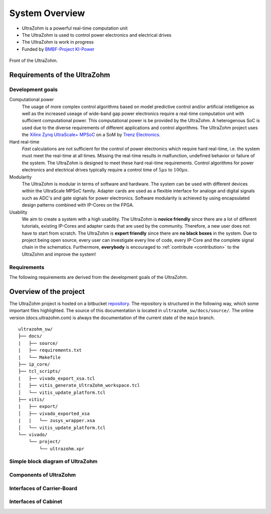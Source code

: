 ===============
System Overview
===============

* UltraZohm is a powerful real-time computation unit
* The UltraZohm is used to control power electronics and electrical drives
* The UltraZohm is work in progress
* Funded by `BMBF-Project KI-Power <https://www.elektronikforschung.de/projekte/ki-power>`_

.. _UltraZohmFront:

.. figure:: front_lowres.png
   :width: 400px
   :align: center

   Front of the UltraZohm.

Requirements of the UltraZohm
*****************************

Development goals
-----------------

Computational power
 The usage of more complex control algorithms based on model predictive control and/or artificial intelligence as well as the increased useage of wide-band gap power electronics require a real-time computation unit with
 sufficient computational power.
 This computational power is be provided by the UltraZohm.
 A heterogenous SoC is used due to the diverse requirements of different applications and control algorithms.
 The UltraZohm project uses the `Xilinx Zynq UltraScale+ MPSoC <https://www.xilinx.com/products/silicon-devices/soc/zynq-ultrascale-mpsoc.html>`_ on a SoM by `Trenz Electronics <https://shop.trenz-electronic.de/de/Produkte/Trenz-Electronic/TE08XX-Zynq-UltraScale/TE0808-Zynq-UltraScale/>`_.

Hard real-time
 *Fast* calculations are not sufficient for the control of power electronics which require hard real-time, i.e. the system must meet the real-time at all times.
 Missing the real-time results in malfunction, undefined behavior or failure of the system.
 The UltraZohm is designed to meet these hard real-time requirements.
 Control algorithms for power electronics and electrical drives typically require a control time of :math:`5 \mu s` to :math:`100 \mu s`. 

Modularity
 The UltraZohm is modular in terms of software and hardware.
 The system can be used with different devices within the UltraScale MPSoC family.
 Adapter cards are used as a flexible interface for analoge and digital signals such as ADC's and gate signals for power electronics.
 Software modularity is achieved by using encapsulated design patterns combined with IP-Cores on the FPGA.

Usability
 We aim to create a system with a high usability.
 The UltraZohm is **novice friendly** since there are a lot of different tutorials, existing IP-Cores and adapter cards that are used by the community.
 Therefore, a new user does not have to start from scratch.
 The UltraZohm is **expert friendly** since there are **no black boxes** in the system.
 Due to project being open source, every user can investigate every line of code, every IP-Core and the complete signal chain in the schematics.
 Furthermore, **everybody** is encouraged to :ref:`contribute <contribution>` to the UltraZohm and improve the system!

Requirements
------------

The following requirements are derived from the development goals of the UltraZohm.

.. csv-table:: table
    :file: requirements.csv
    :widths: 10 10 10 10 10
    :header-rows: 1


Overview of the project
***********************

The UltraZohm project is hosted on a bitbucket `repository <https://bitbucket.org/ultrazohm/ultrazohm_sw>`_.
The repository is structured in the following way, which some important files highlighted.
The source of this documentation is located in ``ultrazohm_sw/docs/source/``.
The online version (docs.ultrazohm.com) is always the documentation of the current state of the ``main`` branch.

::

    ultrazohm_sw/
    ├── docs/
    |   ├── source/ 
    |   ├── requirements.txt
    |   └── Makefile
    ├── ip_core/
    ├── tcl_scripts/
    |   ├── vivado_export_xsa.tcl
    │   ├── vitis_generate_UltraZohm_workspace.tcl
    │   └── vitis_update_platform.tcl
    ├── vitis/
    |   ├── export/
    │   ├── vivado_exported_xsa
    |   |   └── zusys_wrapper.xsa
    │   └── vitis_update_platform.tcl
    └── vivado/
        └── project/
            └── ultrazohm.xpr

Simple block diagram of UltraZohm
---------------------------------

.. raw:: html
    :file: block_diagram_simple.svg


Components of UltraZohm
-----------------------

.. mermaid::

  graph TD
  UltraZohm --> Cabinet
  UltraZohm --> Carrier-Board
  UltraZohm --> Adapter
  UltraZohm --> SoM

Interfaces of Carrier-Board
---------------------------

.. mermaid::

  graph TD
  Carrier-Board --> Power("Power Supply")
  Power --> p_in("Power Input")
  Power --> p_out("Power Output")
  Carrier-Board --> SoM("SoM")
  Carrier-Board --> analog("Analog (A1..A3)")
  Carrier-Board --> dig("Digital (D1..D5)")
  Carrier-Board --> JTAG
  JTAG --> CPLD
  JTAG --> MPSoC
  Carrier-Board --> SD-Card
  Carrier-Board --> PS_GPIO("PS GPIO")
  Carrier-Board --> Communication
  Communication --> SPI
  Communication --> Serial
  Communication --> Ethernet
  Communication --> CAN


Interfaces of Cabinet
---------------------

.. mermaid::

  graph TD
  Cabinet --> Rack
  Cabinet --> Power-Supply
  Power-Supply --> Line-Voltage-Plug
  Cabinet --> Front-Plane
  Front-Plane --> Communication
  Front-Plane --> Power-ON
  Front-Plane --> Button
  Front-Plane --> LED
  LED --> LED1
  LED --> LED2
  LED --> LED3
  LED --> LED4
  Button --> SW1
  Button --> SW2
  Button --> SW3
  Button --> External-Stop
  Communication --> Ethernet
  Communication --> CAN
  Communication --> JTAG
